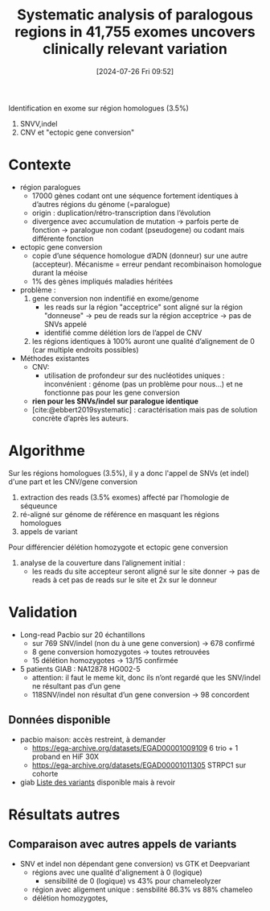 #+title:      Systematic analysis of paralogous regions in 41,755 exomes uncovers clinically relevant variation
#+date:       [2024-07-26 Fri 09:52]
#+filetags:   :bib:chameleolyser:pseudogène:
#+identifier: 20240726T095249
#+reference:  steyaert2023systematic

Identification en exome sur région homologues (3.5%)
1. SNVV,indel
2. CNV et "ectopic gene conversion"

* Contexte
:PROPERTIES:
:CUSTOM_ID: h:0637a6fa-b137-434c-94d7-b08c4caba476
:END:
- région paralogues
  - 17000 gènes codant ont une séquence fortement identiques à d’autres régions du génome (=paralogue)
  - origin : duplication/rétro-transcription dans l’évolution
  - divergence avec accumulation de mutation -> parfois perte de fonction -> paralogue non codant (pseudogene) ou codant mais différente fonction
- ectopic gene conversion
  - copie d’une séquence homologue d’ADN (donneur) sur une autre (accepteur). Mécanisme = erreur pendant recombinaison homologue durant la méoise
  - 1% des gènes impliqués maladies héritées
- problème :
  1. gene conversion non indentifié en exome/genome
     - les reads sur la région "acceptrice" sont aligné sur la région "donneuse" -> peu de reads sur la région acceptrice -> pas de SNVs appelé
     - identifié comme délétion lors de l’appel de CNV
  2. les régions identiques à 100% auront une qualité d’alignement de 0 (car multiple endroits possibles)
- Méthodes existantes
  - CNV: 
    - utilisation de profondeur sur des nucléotides uniques : inconvénient : génome (pas un problème pour nous...) et ne fonctionne pas pour les gene conversion
  - *rien pour les SNVs/indel sur paralogue identique*
  - [cite:@ebbert2019systematic] : caractérisation mais pas de solution concrète d’après les auteurs.
   
* Algorithme
Sur les régions homologues (3.5%), il y a donc l'appel de SNVs (et indel)  d'une part et les CNV/gene conversion

1. extraction des reads (3.5% exomes) affecté par l’homologie de séqueunce
2. ré-aligné sur génome de référence en masquant les régions homologues
3. appels de variant

Pour différencier délétion homozygote et ectopic gene conversion
1. analyse de la couverture dans l’alignement initial :
   - les reads du site accepteur seront aligné sur le site donner -> pas de reads à cet pas de reads sur le site et 2x sur le donneur
* Validation
- Long-read Pacbio sur 20 échantillons
  - sur 769 SNV/indel (non du à une gene conversion) -> 678 confirmé
  - 8 gene conversion homozygotes -> toutes retrouvées
  - 15 délétion homozygotes -> 13/15 confirmée
- 5 patients GIAB : NA12878 HG002-5
  - attention: il faut le meme kit, donc ils n’ont regardé que les SNV/indel ne résultant pas d’un gene
  - 118SNV/indel non résultat d’un gene conversion -> 98 concordent

** Données disponible
- pacbio maison: accès restreint, à demander
  - https://ega-archive.org/datasets/EGAD00001009109 6 trio + 1 proband en HiF 30X
  - https://ega-archive.org/datasets/EGAD00001011305 STRPC1 sur cohorte
- giab [[https://static-content.springer.com/esm/art%3A10.1038%2Fs41467-023-42531-9/MediaObjects/41467_2023_42531_MOESM11_ESM.xlsx][Liste des variants]] disponible mais à revoir
* Résultats autres
** Comparaison avec autres appels de variants
- SNV et indel non dépendant gene conversion) vs GTK et Deepvariant
  - régions avec une qualité d'alignement à 0 (logique)
    - sensibilité de 0 (logique) vs 43% pour chameleolyzer
  - région avec aligement unique : sensbilité 86.3% vs 88%  chameleo
  - délétion homozygotes,
